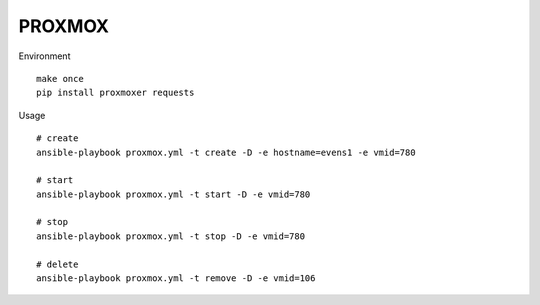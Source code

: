 PROXMOX
#########

Environment ::
	
	make once
	pip install proxmoxer requests

Usage ::

	# create
	ansible-playbook proxmox.yml -t create -D -e hostname=evens1 -e vmid=780

	# start
	ansible-playbook proxmox.yml -t start -D -e vmid=780

	# stop
	ansible-playbook proxmox.yml -t stop -D -e vmid=780

	# delete
	ansible-playbook proxmox.yml -t remove -D -e vmid=106